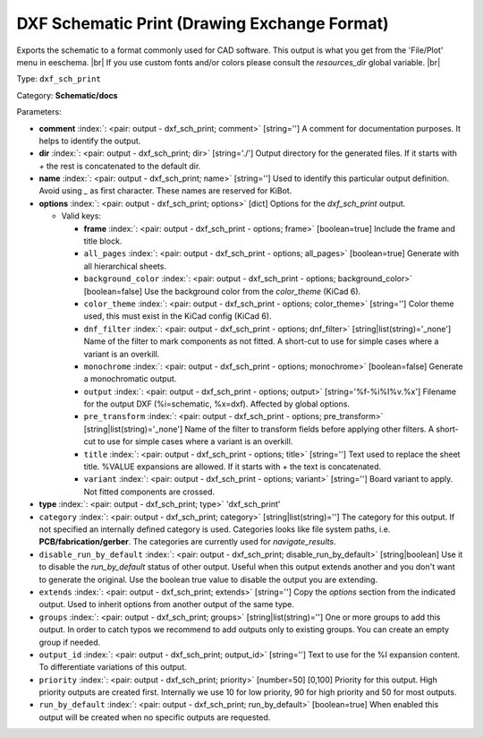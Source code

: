 .. Automatically generated by KiBot, please don't edit this file

.. index::
   pair: DXF Schematic Print (Drawing Exchange Format); dxf_sch_print

DXF Schematic Print (Drawing Exchange Format)
~~~~~~~~~~~~~~~~~~~~~~~~~~~~~~~~~~~~~~~~~~~~~

Exports the schematic to a format commonly used for CAD software.
This output is what you get from the 'File/Plot' menu in eeschema. |br|
If you use custom fonts and/or colors please consult the `resources_dir` global variable. |br|

Type: ``dxf_sch_print``

Category: **Schematic/docs**

Parameters:

-  **comment** :index:`: <pair: output - dxf_sch_print; comment>` [string=''] A comment for documentation purposes. It helps to identify the output.
-  **dir** :index:`: <pair: output - dxf_sch_print; dir>` [string='./'] Output directory for the generated files.
   If it starts with `+` the rest is concatenated to the default dir.
-  **name** :index:`: <pair: output - dxf_sch_print; name>` [string=''] Used to identify this particular output definition.
   Avoid using `_` as first character. These names are reserved for KiBot.
-  **options** :index:`: <pair: output - dxf_sch_print; options>` [dict] Options for the `dxf_sch_print` output.

   -  Valid keys:

      -  **frame** :index:`: <pair: output - dxf_sch_print - options; frame>` [boolean=true] Include the frame and title block.
      -  ``all_pages`` :index:`: <pair: output - dxf_sch_print - options; all_pages>` [boolean=true] Generate with all hierarchical sheets.
      -  ``background_color`` :index:`: <pair: output - dxf_sch_print - options; background_color>` [boolean=false] Use the background color from the `color_theme` (KiCad 6).
      -  ``color_theme`` :index:`: <pair: output - dxf_sch_print - options; color_theme>` [string=''] Color theme used, this must exist in the KiCad config (KiCad 6).
      -  ``dnf_filter`` :index:`: <pair: output - dxf_sch_print - options; dnf_filter>` [string|list(string)='_none'] Name of the filter to mark components as not fitted.
         A short-cut to use for simple cases where a variant is an overkill.

      -  ``monochrome`` :index:`: <pair: output - dxf_sch_print - options; monochrome>` [boolean=false] Generate a monochromatic output.
      -  ``output`` :index:`: <pair: output - dxf_sch_print - options; output>` [string='%f-%i%I%v.%x'] Filename for the output DXF (%i=schematic, %x=dxf). Affected by global options.
      -  ``pre_transform`` :index:`: <pair: output - dxf_sch_print - options; pre_transform>` [string|list(string)='_none'] Name of the filter to transform fields before applying other filters.
         A short-cut to use for simple cases where a variant is an overkill.

      -  ``title`` :index:`: <pair: output - dxf_sch_print - options; title>` [string=''] Text used to replace the sheet title. %VALUE expansions are allowed.
         If it starts with `+` the text is concatenated.
      -  ``variant`` :index:`: <pair: output - dxf_sch_print - options; variant>` [string=''] Board variant to apply.
         Not fitted components are crossed.

-  **type** :index:`: <pair: output - dxf_sch_print; type>` 'dxf_sch_print'
-  ``category`` :index:`: <pair: output - dxf_sch_print; category>` [string|list(string)=''] The category for this output. If not specified an internally defined category is used.
   Categories looks like file system paths, i.e. **PCB/fabrication/gerber**.
   The categories are currently used for `navigate_results`.

-  ``disable_run_by_default`` :index:`: <pair: output - dxf_sch_print; disable_run_by_default>` [string|boolean] Use it to disable the `run_by_default` status of other output.
   Useful when this output extends another and you don't want to generate the original.
   Use the boolean true value to disable the output you are extending.
-  ``extends`` :index:`: <pair: output - dxf_sch_print; extends>` [string=''] Copy the `options` section from the indicated output.
   Used to inherit options from another output of the same type.
-  ``groups`` :index:`: <pair: output - dxf_sch_print; groups>` [string|list(string)=''] One or more groups to add this output. In order to catch typos
   we recommend to add outputs only to existing groups. You can create an empty group if
   needed.

-  ``output_id`` :index:`: <pair: output - dxf_sch_print; output_id>` [string=''] Text to use for the %I expansion content. To differentiate variations of this output.
-  ``priority`` :index:`: <pair: output - dxf_sch_print; priority>` [number=50] [0,100] Priority for this output. High priority outputs are created first.
   Internally we use 10 for low priority, 90 for high priority and 50 for most outputs.
-  ``run_by_default`` :index:`: <pair: output - dxf_sch_print; run_by_default>` [boolean=true] When enabled this output will be created when no specific outputs are requested.

